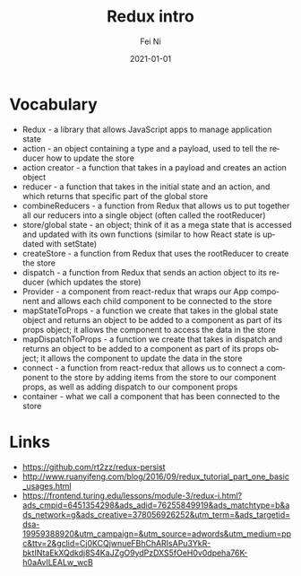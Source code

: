 #+hugo_base_dir: ../../
# -*- mode: org; coding: utf-8; -*-
* Header Information                                               :noexport:
#+LaTeX_CLASS_OPTIONS: [11pt]
#+LATEX_HEADER: \usepackage{helvetica}
#+LATEX_HEADER: \setlength{\textwidth}{5.1in} % set width of text portion
#+LATEX_HEADER: \usepackage{geometry}
#+TITLE:     Redux intro
#+AUTHOR:    Fei Ni
#+EMAIL:     fei.ni@helix.com
#+DATE:      2021-01-01
#+HUGO_CATEGORIES: helix
#+HUGO_tags: helix
#+hugo_auto_set_lastmod: t
#+DESCRIPTION:
#+KEYWORDS:
#+LANGUAGE:  en
#+OPTIONS:   H:3 num:t toc:nil \n:nil @:t ::t |:t ^:t -:t f:t *:t <:t
#+OPTIONS:   TeX:t LaTeX:t skip:nil d:nil todo:t pri:nil tags:not-in-toc
#+OPTIONS:   ^:{}
#+INFOJS_OPT: view:nil toc:nil ltoc:nil mouse:underline buttons:0 path:http://orgmode.org/org-info.js
#+HTML_HEAD: <link rel="stylesheet" href="org.css" type="text/css"/>
#+EXPORT_SELECT_TAGS: export
#+EXPORT_EXCLUDE_TAGS: noexport
#+LINK_UP:
#+LINK_HOME:
#+XSLT:

#+STARTUP: hidestars

#+STARTUP: overview   (or: showall, content, showeverything)
http://orgmode.org/org.html#Visibility-cycling  info:org#Visibility cycling

#+TODO: TODO(t) NEXT(n) STARTED(s) WAITING(w@/!) SOMEDAY(S!) | DONE(d!/!) CANCELLED(c@/!)
http://orgmode.org/org.html#Per_002dfile-keywords  info:org#Per-file keywords

#+TAGS: important(i) private(p)
#+TAGS: @HOME(h) @OFFICE(o)
http://orgmode.org/org.html#Setting-tags  info:org#Setting tags

#+NOstartup: beamer
#+NOLaTeX_CLASS: beamer
#+NOLaTeX_CLASS_OPTIONS: [bigger]
#+NOBEAMER_FRAME_LEVEL: 2


# Start from here
* Vocabulary
  - Redux - a library that allows JavaScript apps to manage application state
  - action - an object containing a type and a payload, used to tell the reducer how to update the store
  - action creator - a function that takes in a payload and creates an action object
  - reducer - a function that takes in the initial state and an action, and which returns that specific part of the global store
  - combineReducers - a function from Redux that allows us to put together all our reducers into a single object (often called the rootReducer)
  - store/global state - an object; think of it as a mega state that is accessed and updated with its own functions (similar to how React state is updated with setState)
  - createStore - a function from Redux that uses the rootReducer to create the store
  - dispatch - a function from Redux that sends an action object to its reducer (which updates the store)
  - Provider - a component from react-redux that wraps our App component and allows each child component to be connected to the store
  - mapStateToProps - a function we create that takes in the global state object and returns an object to be added to a component as part of its props object; it allows the component to access the data in the store
  - mapDispatchToProps - a function we create that takes in dispatch and returns an object to be added to a component as part of its props object; it allows the component to update the data in the store
  - connect - a function from react-redux that allows us to connect a component to the store by adding items from the store to our component props, as well as adding dispatch to our component props
  - container - what we call a component that has been connected to the store

* Links
 - https://github.com/rt2zz/redux-persist
 - http://www.ruanyifeng.com/blog/2016/09/redux_tutorial_part_one_basic_usages.html
 - https://frontend.turing.edu/lessons/module-3/redux-i.html?ads_cmpid=6451354298&ads_adid=76255849919&ads_matchtype=b&ads_network=g&ads_creative=378056926252&utm_term=&ads_targetid=dsa-19959388920&utm_campaign=&utm_source=adwords&utm_medium=ppc&ttv=2&gclid=Cj0KCQjwnueFBhChARIsAPu3YkR-bktINtaEkXQdkdj8S4KaJZgO9ydPzDXS5fOeH0v0dpeha76K-h0aAvILEALw_wcB
